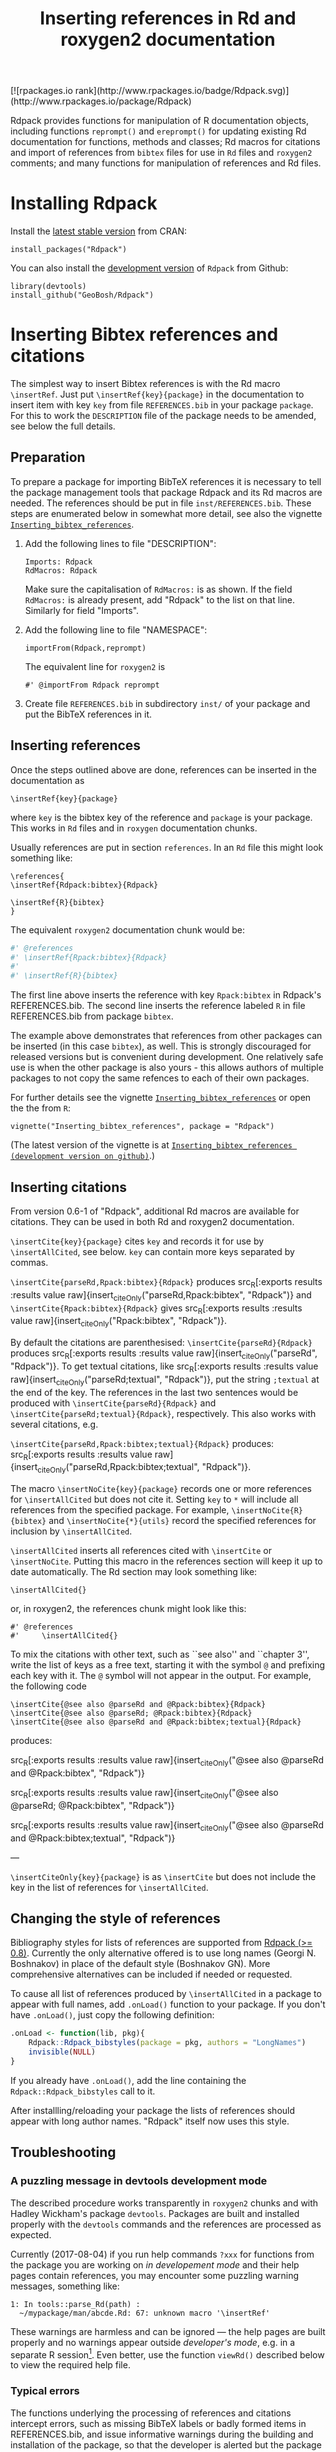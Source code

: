 #+PROPERTY: header-args:R   :cache yes :session readme-r :results value :exports both
#+OPTIONS: toc:nil
#+TITLE: Inserting references in Rd and roxygen2 documentation

#+BEGIN_EXPORT html
[![rpackages.io rank](http://www.rpackages.io/badge/Rdpack.svg)](http://www.rpackages.io/package/Rdpack)
#+END_EXPORT

Rdpack provides functions for manipulation of R documentation objects, including
functions =reprompt()= and =ereprompt()= for updating existing Rd documentation
for functions, methods and classes; Rd macros for citations and import of
references from =bibtex= files for use in =Rd= files and =roxygen2= comments;
and many functions for manipulation of references and Rd files.

#+BEGIN_SRC R :results value silent :exports none
library(Rdpack)
#+END_SRC

#+TOC: headlines

* Installing Rdpack

Install the  [[https://cran.r-project.org/package=Rdpack][latest stable version]] from CRAN:
#+BEGIN_EXAMPLE
install_packages("Rdpack")
#+END_EXAMPLE


You can also install the [[https://github.com/GeoBosh/Rdpack][development version]] of =Rdpack= from Github:
#+BEGIN_EXAMPLE
library(devtools)
install_github("GeoBosh/Rdpack")
#+END_EXAMPLE



* Inserting Bibtex references and citations

The simplest way to insert Bibtex references is with the Rd macro =\insertRef=.
Just put =\insertRef{key}{package}= in the documentation to insert item with key
=key=  from file =REFERENCES.bib= in your package =package=. For this to work
the =DESCRIPTION= file of the package needs to be amended, see below the full
details. 


** Preparation 

To prepare a package for importing BibTeX references it is necessary to tell the
package management tools that package Rdpack and its Rd macros are needed. The
references should be put in file =inst/REFERENCES.bib=.  These steps are
enumerated below in somewhat more detail, see also the vignette
[[https://cran.r-project.org/package=Rdpack][=Inserting_bibtex_references=]].


1. Add the following lines to  file "DESCRIPTION":
   #+BEGIN_EXAMPLE
   Imports: Rdpack
   RdMacros: Rdpack
   #+END_EXAMPLE
   Make sure the capitalisation of =RdMacros:= is as shown. If the field
   =RdMacros:= is already present, add "Rdpack" to the list on that
   line. Similarly for field "Imports".

2. Add the following line to file "NAMESPACE":
   #+BEGIN_EXAMPLE
   importFrom(Rdpack,reprompt)
   #+END_EXAMPLE

   #+RESULTS:

   The equivalent line for =roxygen2= is 
   #+BEGIN_EXAMPLE
   #' @importFrom Rdpack reprompt
   #+END_EXAMPLE

   #+RESULTS:

3. Create file =REFERENCES.bib= in subdirectory =inst/= of your package and
   put the BibTeX references in it.

# -------------


** Inserting references

Once the steps outlined above are done, references can be inserted in the
documentation as
#+BEGIN_EXAMPLE
\insertRef{key}{package}
#+END_EXAMPLE
where =key= is the bibtex key of the reference and =package= is your package.
This works in =Rd= files and in =roxygen= documentation chunks.

Usually references are put in section =references=. In an =Rd= file this might look
something like:
#+BEGIN_EXAMPLE
\references{
\insertRef{Rdpack:bibtex}{Rdpack}

\insertRef{R}{bibtex}
}
#+END_EXAMPLE
The equivalent =roxygen2= documentation chunk would be:
#+BEGIN_SRC R
#' @references
#' \insertRef{Rpack:bibtex}{Rdpack}
#'
#' \insertRef{R}{bibtex}
#+END_SRC

The first line above inserts the reference with key =Rpack:bibtex= in Rdpack's
REFERENCES.bib. The second line inserts the reference labeled =R= in file
REFERENCES.bib from package =bibtex=. 

The example above demonstrates that references from other packages can be
inserted (in this case =bibtex=), as well. This is strongly discouraged for
released versions but is convenient during development. One relatively safe use
is when the other package is also yours - this allows authors of multiple
packages to not copy the same refences to each of their own packages.
 
For further details see the vignette 
[[https://cran.r-project.org/package=Rdpack][=Inserting_bibtex_references=]]
or open the the from =R=:
#+BEGIN_EXAMPLE
vignette("Inserting_bibtex_references", package = "Rdpack")
#+END_EXAMPLE
(The latest version of the vignette is at
[[https://github.com/GeoBosh/Rdpack/blob/master/vignettes/Inserting_bibtex_references.pdf][=Inserting_bibtex_references (development version on github)=]].)

# ---------


** Inserting citations

  From version 0.6-1 of "Rdpack", additional Rd macros are
  available for citations.  They can be used in both Rd and
  roxygen2 documentation.

  =\insertCite{key}{package}= cites =key= and records it for
  use by =\insertAllCited=, see below. =key= can contain
  more keys separated by commas.

 =\insertCite{parseRd,Rpack:bibtex}{Rdpack}= produces 
 src_R[:exports results :results value raw]{insert_citeOnly("parseRd,Rpack:bibtex", "Rdpack")}
and 
 =\insertCite{Rpack:bibtex}{Rdpack}=         gives
src_R[:exports results :results value raw]{insert_citeOnly("Rpack:bibtex", "Rdpack")}.


  By default the citations are parenthesised: =\insertCite{parseRd}{Rdpack}= produces
  src_R[:exports results :results value raw]{insert_citeOnly("parseRd", "Rdpack")}.  To get
  textual citations, like 
  src_R[:exports results :results value raw]{insert_citeOnly("parseRd;textual", "Rdpack")}, 
  put the string =;textual= at the end of the key. The references in the last two sentences
  would be produced with =\insertCite{parseRd}{Rdpack}= and
  =\insertCite{parseRd;textual}{Rdpack}=, respectively.  This also works with several
  citations, e.g.

  =\insertCite{parseRd,Rpack:bibtex;textual}{Rdpack}= produces:
  src_R[:exports results :results value raw]{insert_citeOnly("parseRd,Rpack:bibtex;textual", "Rdpack")}.

  The macro =\insertNoCite{key}{package}= records one or more
  references for =\insertAllCited= but does not cite it. Setting
  =key= to =*= will include all references from the
  specified package. For example, 
  =\insertNoCite{R}{bibtex}=  and  =\insertNoCite{*}{utils}=
  record the specified references for inclusion by =\insertAllCited=. 

  =\insertAllCited= inserts all references cited with
  =\insertCite= or =\insertNoCite=. Putting this macro
  in the references section will keep it up to date automatically. 
  The Rd section may look something like:
#+BEGIN_EXAMPLE
    \insertAllCited{}
#+END_EXAMPLE
  or, in roxygen2, the references chunk might look like this:
#+BEGIN_EXAMPLE
    #' @references
    #'     \insertAllCited{}
#+END_EXAMPLE

To mix the citations with other text, such as ``see also'' and
``chapter 3'', write the list of keys as a free text, starting
it with the symbol =@= and prefixing each key with it. 
The =@= symbol will not appear in the output. For example, the following code
#+BEGIN_EXAMPLE
  \insertCite{@see also @parseRd and @Rpack:bibtex}{Rdpack}
  \insertCite{@see also @parseRd; @Rpack:bibtex}{Rdpack}
  \insertCite{@see also @parseRd and @Rpack:bibtex;textual}{Rdpack}
#+END_EXAMPLE
produces:

  src_R[:exports results :results value raw]{insert_citeOnly("@see also @parseRd and @Rpack:bibtex", "Rdpack")} 

  src_R[:exports results :results value raw]{insert_citeOnly("@see also @parseRd; @Rpack:bibtex", "Rdpack")} 

  src_R[:exports results :results value raw]{insert_citeOnly("@see also @parseRd and @Rpack:bibtex;textual", "Rdpack")}

---

=\insertCiteOnly{key}{package}= is as
=\insertCite= but does not include the key in the list of
references for =\insertAllCited=.



** Changing the style of references

Bibliography styles for lists of references are supported from _Rdpack (>=
0.8)_. Currently the only alternative offered is to use long names (Georgi
N. Boshnakov) in place of the default style (Boshnakov GN). More comprehensive
alternatives can be included if needed or requested.

To cause all list of references produced by ~\insertAllCited~ in a package to appear with
full names, add ~.onLoad()~ function to your package. If you don't have ~.onLoad()~, just
copy the following definition: 
#+BEGIN_SRC R
    .onLoad <- function(lib, pkg){
        Rdpack::Rdpack_bibstyles(package = pkg, authors = "LongNames")
        invisible(NULL)
    }
#+END_SRC

If you already have ~.onLoad()~, add the line containing the
~Rdpack::Rdpack_bibstyles~ call to it.

After installling/reloading your package the lists of references should appear
with long author names. "Rdpack" itself now uses this style.



** Troubleshooting

*** A puzzling message in devtools development mode
The described procedure works transparently in =roxygen2= chunks and with Hadley
Wickham's package =devtools=.  Packages are built and installed properly with
the =devtools= commands and the references are processed as expected.

Currently (2017-08-04) if you run help commands =?xxx= for functions from the
package you are working on /in developement mode/ and their help pages contain
references, you may encounter some puzzling warning messages, something like:
#+BEGIN_EXAMPLE
    1: In tools::parse_Rd(path) :
      ~/mypackage/man/abcde.Rd: 67: unknown macro '\insertRef'
#+END_EXAMPLE
These warnings are harmless and can be ignored --- the help pages are built
properly and no warnings appear outside /developer's mode/, e.g. in a separate R
session[fn:whathappens]. Even better, use the function =viewRd()= described
below to view the required help file.

[fn:whathappens] If you care, here is what happens.  These warnings appear
because =devtools= reroutes the help command to process the developer's Rd
sources (rather than the documentation in the installed directory) but doesn't
tell =parse_Rd= where to look for additional macros. Indeed, the message above
shows that the error is in processing a source Rd file in the development
directory of the package and that the call to =parse_Rd= specifies only the
file.

*** Typical errors

The functions underlying the processing of references and citations intercept
errors, such as missing BibTeX labels or badly formed items in REFERENCES.bib,
and issue informative warnings during the building and installation of the
package, so that the developer is alerted but the package can still be built and
installed. In these cases the functions usually insert a suitable text in the
documentation, as well. If you encounter a situation contradicting this
description, it is probably a bug --- please report it (but check first for the
typical errors listed below).

A non-decipherable error message is probably caused by one of the following 
typical errors:

- misspelled =RdMacros:= field in file DESCRIPTION. The safest way to avoid this
  is to copy it from the DESCRIPTION file of a working package.

- omitted second argument of a reference or citation macro. Most of these macros
  have the package name as a second argument.

These errors occur during parsing of the Rd files, before the control is passed
to the =Rdpack='s macros. 



* Viewing Rd files

A function, =viewRd()=, to view Rd files in the source directory of a package
was introduced in version 0.4-23 of =Rdpack=. A typical user call would look
something like:
#+BEGIN_EXAMPLE
Rdpack::viewRd("./man/filename.Rd")
#+END_EXAMPLE
By default the requested help page is shown in text format. To open the page in
a browser, set argument 'type' to "html":
#+BEGIN_EXAMPLE
    Rdpack::viewRd("./man/filename.Rd", type = "html")
#+END_EXAMPLE
=viewRd()= renders references and citations correctly, since it understands Rd macros.

Users of 'devtools' can use =viewRd= in place of =help()= to view rendered Rd
sources in development mode. This should work also in development mode on any
platform (e.g. RStudio, Emacs/ESS, Rgui).
# (Yes, the real roxygen2 sources are the **.R** files but
# =devtools::document()= transfers the roxygen2 documentation chunks to Rd files,
# and a few others, which are then rendered by =R='s tools.)

 









* Using Rdpack::reprompt()

** What it does

=Rdpack::reprompt()= updates =Rd= documentation. In the most common case when it
is called on an =Rd= file, it updates the documentation of all functions,
methods and classes documented in the file. For functions this includes
updating the usage section, adding missing aliases and =\item='s for arguments
not described yet. For methods and classes entries for new methods and slots
are updated in a similar way. See the documentation for details.

=Rdpack::reprompt()= can also be invoked on an object or the name of an object,
just as =utils::prompt=. In that case it checks for installed documentation for
the object and works on it if found. Otherwise it creates an =Rd= file with
initial content similar to the one generated by =utils::prompt= but modified
so that the package can be built.

If a new function, say =newfun= is to be documented in an existing Rd file, just
add =newfun()= to the usage section in the file and call =Rdpack::reprompt()= to
insert the correct usage statement, add an alias, and add items for any new
arguments.


=Rdpack::reprompt()= *does not remove* anything that has become obsolete 
but it alerts the user to remove aliases, methods, and descriptions of arguments
that have been removed. 

** Reprompt and open in an editor

To open the =reprompt()=-ed file, argument =edit= can be used.  For this to
work, =options("editor")= needs to be set suitably but it usually is.  If ~edit
= TRUE~, then =Rdpack::reprompt()= will open the Rd file in an editor.  For more
convenient access to this feature, use =Rdpack::ereprompt()= (edit reprompt),
which calls =Rdpack::reprompt()= with ~edit = TRUE~ and sets the output filename
to be the same as the input filename.


In RStudio, =reprompt()= can be invoked on the =Rd= file being edited or the
selected name of an object in a source code file using RStudio add-in
=Repropmpt= (contributed by Duncan Murdoch). Obviously, this makes sense only
for Rd files not generated by =roxygen2=.

In Emacs/ESS there are various ways to use =Rdpack::reprompt()= and
=Rdpack::ereprompt()=. If =options("editor")= is set to =emacsclient=,
=Rdpack::ereprompt= is one option. It can also be assigned to a key (wrapped in
Elisp code), for example to be invoked on the currently edited file. Such a
function and example key binding can be found at [[https://github.com/GeoBosh/georgisemacs][georgisemacs]].




* Inserting evaluated examples

There is a macro that takes a chunk of R code, evaluates it, and includes both the code and
the results in the rendered documentation. The layout is similar to that in the R console but
the code is not prefixed with anything and the output is prefixed with comment symbols.
For example,
#+BEGIN_EXAMPLE
    \printExample{2+2; a <- 2*3; a}
#+END_EXAMPLE 
gives
#+BEGIN_EXAMPLE
    2 + 2
    ##: 4
    a <- 2 * 3
    a
    ##: 6
#+END_EXAMPLE
See vignette [[https://github.com/GeoBosh/Rdpack/blob/master/vignettes/Inserting_figures_and_evaluated_examples.pdf][=Inserting_figures_and_evaluated_examples=]] for more details.


* Inserting figures/graphs/plots

Figures can be inserted with the help of the standard Rd markup command ~\figure~. 
The Rd macro ~\insertFig~ provided by package \pkg{Rdpack} takes a snipped of R code,
evaluates it and inserts the plot produced by it (using ~\figure~).  ~\insertFig~ takes three
arguments: a filename, the package name and the code to evaluate to produce the figure. 
For example,
#+BEGIN_EXAMPLE
    \insertFig{cars.png}{mypackage}{x <- cars$speed; y <- cars$dist; plot(x,y)}
#+END_EXAMPLE
will evaluate the code, save the graph in file ~"man/figures/cars.png"~ subdirectory of
package ~"mypackage"~, and include the figure using ~\figure~. 

See vignette [[https://github.com/GeoBosh/Rdpack/blob/master/vignettes/Inserting_figures_and_evaluated_examples.pdf][=Inserting_figures_and_evaluated_examples=]] for more details.
